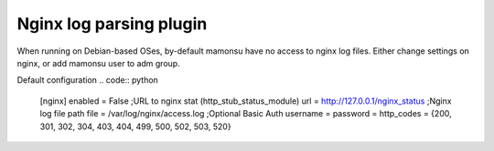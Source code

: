Nginx log parsing plugin
------------------------
When running on Debian-based OSes, by-default mamonsu have no access to nginx log files.
Either change settings on nginx, or add mamonsu user to adm group.

Default configuration
.. code:: python
    [nginx]
    enabled = False
    ;URL to nginx stat (http_stub_status_module)
    url = http://127.0.0.1/nginx_status
    ;Nginx log file path
    file = /var/log/nginx/access.log
    ;Optional Basic Auth
    username =
    password =
    http_codes = {200, 301, 302, 304, 403, 404, 499, 500, 502, 503, 520}

